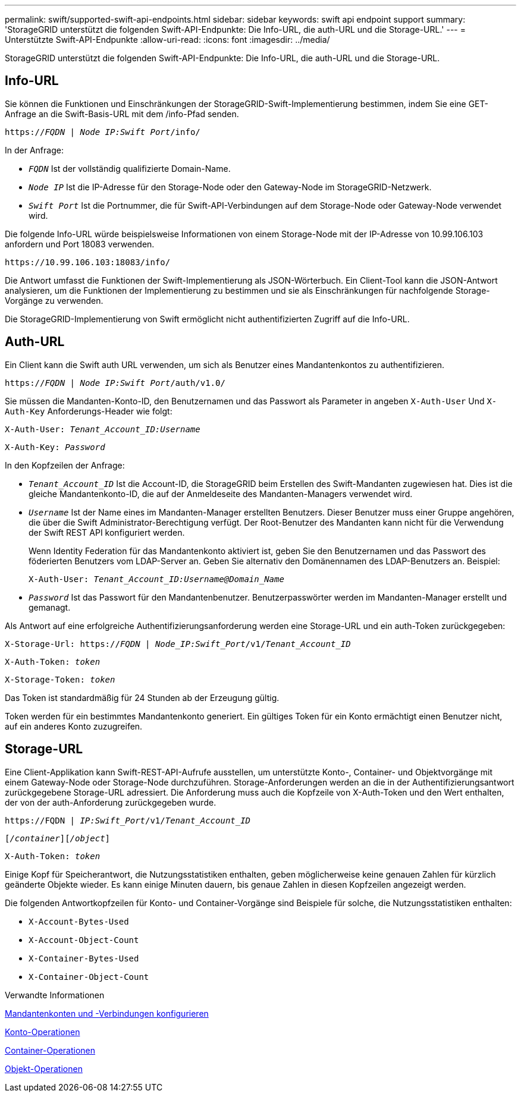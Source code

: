 ---
permalink: swift/supported-swift-api-endpoints.html 
sidebar: sidebar 
keywords: swift api endpoint support 
summary: 'StorageGRID unterstützt die folgenden Swift-API-Endpunkte: Die Info-URL, die auth-URL und die Storage-URL.' 
---
= Unterstützte Swift-API-Endpunkte
:allow-uri-read: 
:icons: font
:imagesdir: ../media/


[role="lead"]
StorageGRID unterstützt die folgenden Swift-API-Endpunkte: Die Info-URL, die auth-URL und die Storage-URL.



== Info-URL

Sie können die Funktionen und Einschränkungen der StorageGRID-Swift-Implementierung bestimmen, indem Sie eine GET-Anfrage an die Swift-Basis-URL mit dem /info-Pfad senden.

`https://_FQDN_ | _Node IP:Swift Port_/info/`

In der Anfrage:

* `_FQDN_` Ist der vollständig qualifizierte Domain-Name.
* `_Node IP_` Ist die IP-Adresse für den Storage-Node oder den Gateway-Node im StorageGRID-Netzwerk.
* `_Swift Port_` Ist die Portnummer, die für Swift-API-Verbindungen auf dem Storage-Node oder Gateway-Node verwendet wird.


Die folgende Info-URL würde beispielsweise Informationen von einem Storage-Node mit der IP-Adresse von 10.99.106.103 anfordern und Port 18083 verwenden.

`\https://10.99.106.103:18083/info/`

Die Antwort umfasst die Funktionen der Swift-Implementierung als JSON-Wörterbuch. Ein Client-Tool kann die JSON-Antwort analysieren, um die Funktionen der Implementierung zu bestimmen und sie als Einschränkungen für nachfolgende Storage-Vorgänge zu verwenden.

Die StorageGRID-Implementierung von Swift ermöglicht nicht authentifizierten Zugriff auf die Info-URL.



== Auth-URL

Ein Client kann die Swift auth URL verwenden, um sich als Benutzer eines Mandantenkontos zu authentifizieren.

`https://_FQDN_ | _Node IP:Swift Port_/auth/v1.0/`

Sie müssen die Mandanten-Konto-ID, den Benutzernamen und das Passwort als Parameter in angeben `X-Auth-User` Und `X-Auth-Key` Anforderungs-Header wie folgt:

`X-Auth-User: _Tenant_Account_ID:Username_`

`X-Auth-Key: _Password_`

In den Kopfzeilen der Anfrage:

* `_Tenant_Account_ID_` Ist die Account-ID, die StorageGRID beim Erstellen des Swift-Mandanten zugewiesen hat. Dies ist die gleiche Mandantenkonto-ID, die auf der Anmeldeseite des Mandanten-Managers verwendet wird.
* `_Username_` Ist der Name eines im Mandanten-Manager erstellten Benutzers. Dieser Benutzer muss einer Gruppe angehören, die über die Swift Administrator-Berechtigung verfügt. Der Root-Benutzer des Mandanten kann nicht für die Verwendung der Swift REST API konfiguriert werden.
+
Wenn Identity Federation für das Mandantenkonto aktiviert ist, geben Sie den Benutzernamen und das Passwort des föderierten Benutzers vom LDAP-Server an. Geben Sie alternativ den Domänennamen des LDAP-Benutzers an. Beispiel:

+
`X-Auth-User: _Tenant_Account_ID:Username@Domain_Name_`

* `_Password_` Ist das Passwort für den Mandantenbenutzer. Benutzerpasswörter werden im Mandanten-Manager erstellt und gemanagt.


Als Antwort auf eine erfolgreiche Authentifizierungsanforderung werden eine Storage-URL und ein auth-Token zurückgegeben:

`X-Storage-Url: https://_FQDN_ | _Node_IP:Swift_Port_/v1/_Tenant_Account_ID_`

`X-Auth-Token: _token_`

`X-Storage-Token: _token_`

Das Token ist standardmäßig für 24 Stunden ab der Erzeugung gültig.

Token werden für ein bestimmtes Mandantenkonto generiert. Ein gültiges Token für ein Konto ermächtigt einen Benutzer nicht, auf ein anderes Konto zuzugreifen.



== Storage-URL

Eine Client-Applikation kann Swift-REST-API-Aufrufe ausstellen, um unterstützte Konto-, Container- und Objektvorgänge mit einem Gateway-Node oder Storage-Node durchzuführen. Storage-Anforderungen werden an die in der Authentifizierungsantwort zurückgegebene Storage-URL adressiert. Die Anforderung muss auch die Kopfzeile von X-Auth-Token und den Wert enthalten, der von der auth-Anforderung zurückgegeben wurde.

`\https://FQDN | _IP:Swift_Port_/v1/_Tenant_Account_ID_`

`[_/container_][_/object_]`

`X-Auth-Token: _token_`

Einige Kopf für Speicherantwort, die Nutzungsstatistiken enthalten, geben möglicherweise keine genauen Zahlen für kürzlich geänderte Objekte wieder. Es kann einige Minuten dauern, bis genaue Zahlen in diesen Kopfzeilen angezeigt werden.

Die folgenden Antwortkopfzeilen für Konto- und Container-Vorgänge sind Beispiele für solche, die Nutzungsstatistiken enthalten:

* `X-Account-Bytes-Used`
* `X-Account-Object-Count`
* `X-Container-Bytes-Used`
* `X-Container-Object-Count`


.Verwandte Informationen
xref:configuring-tenant-accounts-and-connections.adoc[Mandantenkonten und -Verbindungen konfigurieren]

xref:account-operations.adoc[Konto-Operationen]

xref:container-operations.adoc[Container-Operationen]

xref:object-operations.adoc[Objekt-Operationen]
